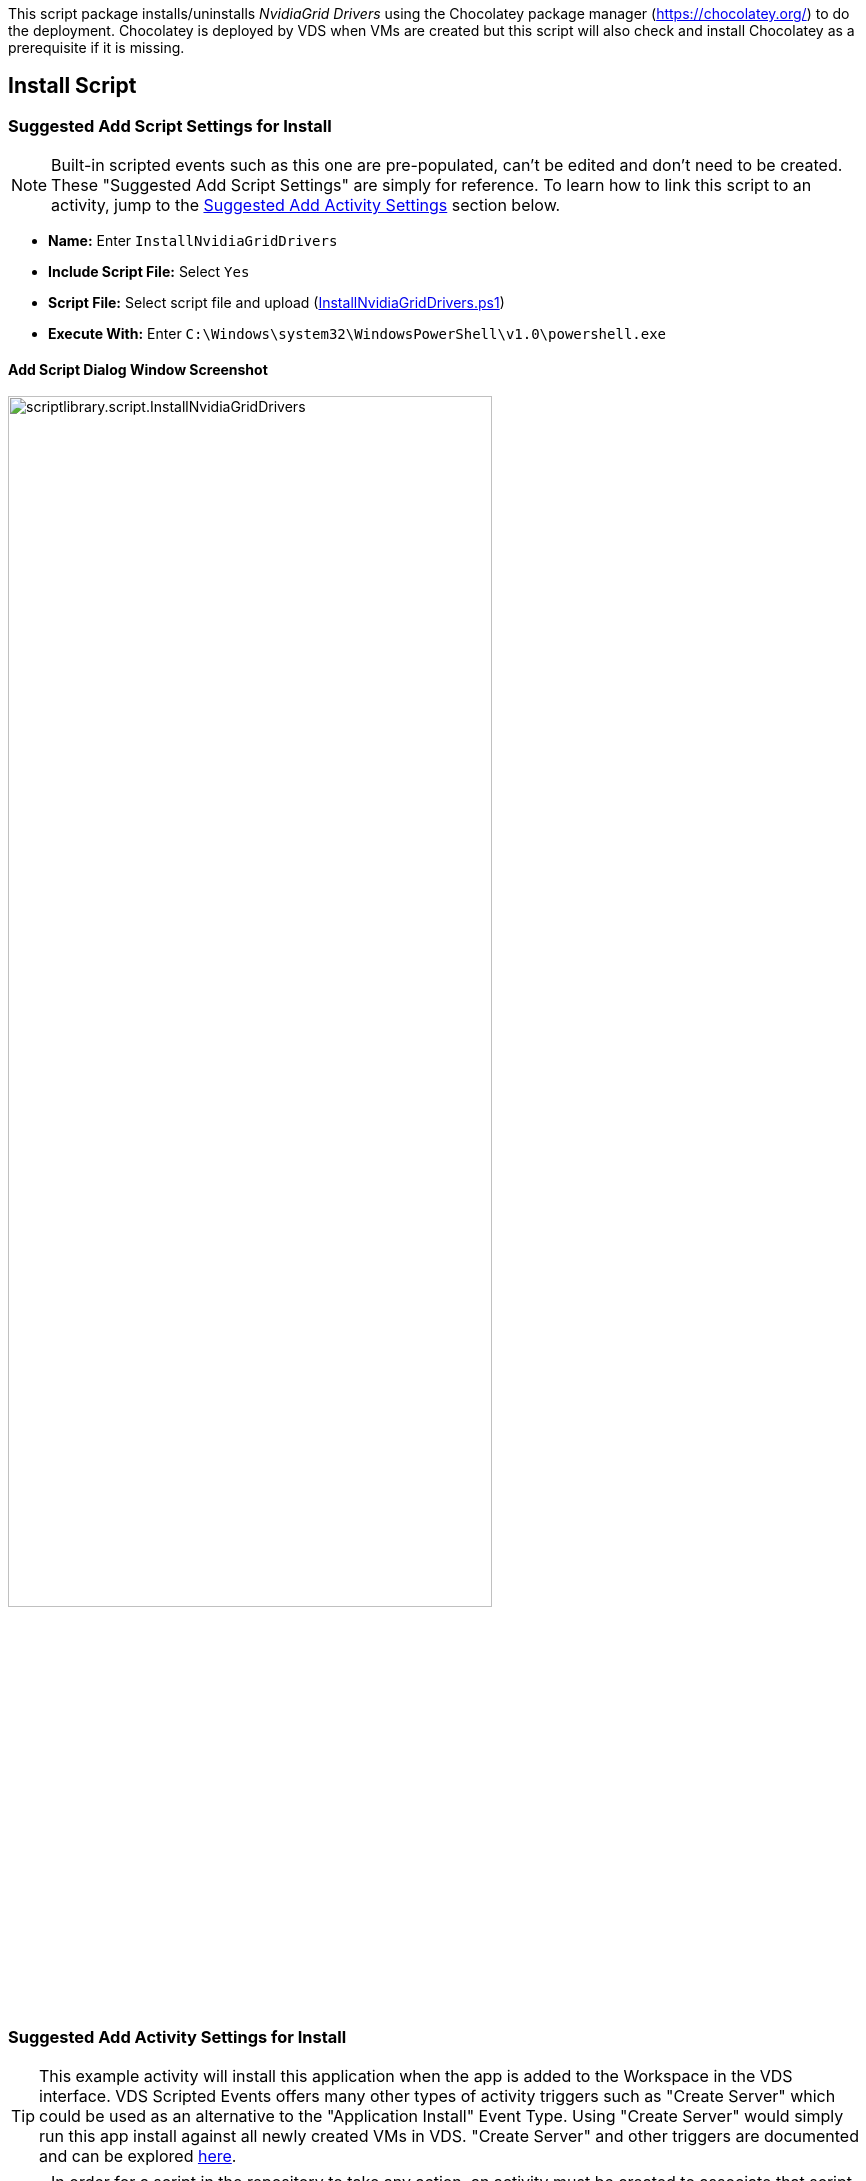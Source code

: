 ////

Comments Sections:
Used in:
sub.scriptlibrary.NvidiaGridDrivers.adoc

////
This script package installs/uninstalls _NvidiaGrid Drivers_ using the Chocolatey package manager (https://chocolatey.org/) to do the deployment. Chocolatey is deployed by VDS when VMs are created but this script will also check and install Chocolatey as a prerequisite if it is missing.

//WARNING: text

== Install Script

=== Suggested Add Script Settings for Install

NOTE: Built-in scripted events such as this one are pre-populated, can't be edited and don't need to be created. These "Suggested Add Script Settings" are simply for reference. To learn how to link this script to an activity, jump to the link:#anchor1[Suggested Add Activity Settings] section below.

* *Name:* Enter `InstallNvidiaGridDrivers`
* *Include Script File:* Select `Yes`
* *Script File:* Select script file and upload (link:https://docs.netapp.com/us-en/virtual-desktop-service/scripts/InstallNvidiaGridDrivers.ps1[InstallNvidiaGridDrivers.ps1])
* *Execute With:* Enter `C:\Windows\system32\WindowsPowerShell\v1.0\powershell.exe`

==== Add Script Dialog Window Screenshot

image::scriptlibrary.script.InstallNvidiaGridDrivers.png[width=75%]

=== [[anchor1]]Suggested Add Activity Settings for Install

TIP: This example activity will install this application when the app is added to the Workspace in the VDS interface. VDS Scripted Events offers many other types of activity triggers such as "Create Server" which could be used as an alternative to the "Application Install" Event Type. Using "Create Server" would simply run this app install against all newly created VMs in VDS. "Create Server" and other triggers are documented and can be explored link:Management.Scripted_Events.scripted_events.html[here].

NOTE: In order for a script in the repository to take any action, an activity must be created to associate that script with a selected trigger. In this case, the activity will link the existing script to the _Application Install_ trigger. Once configured, the action of adding this application to a workspace (from the _Workspace > Applications_ page in VDS) will trigger this script to install this application on all appropriate session hosts in the selected deployment.

.To create an Activity and link this script to an action:
. Navigate to the Scripted Events section in VDS
. Under _Activities_ click _+ Add Activity_
. In the opened dialog window enter the following information:
* *Name:* Enter `InstallNvidiaGridDrivers`
* *Description:* Optionally enter a description
* *Deployment* Select the desired deployment from dropdown
* *Script:* Select `InstallNvidiaGridDrivers` from the dropdown
* *Arguments:* Leave blank
* *Enabled checkbox:* `Check` the box
* *Event Type:* Select `Manual` from dropdown
* *Target Type:* Select the `Servers` radio button
* *Managed Servers:* `Check` the box for each VM that should receive this install.

==== Add Activity Dialog Window Screenshot
image::scriptlibrary.activity.InstallNvidiaGridDrivers.png[width=75%]

== Uninstall Script

=== Suggested Add Script Settings for Uninstall

NOTE: Built-in scripted events such as this one are pre-populated, can't be edited and don't need to be created. These "Suggested Add Script Settings" are simply for reference. To learn how to link this script to an activity, jump to the link:#anchor2[Suggested Add Activity Settings] section below.

* *Name:* Enter `UninstallNvidiaGridDrivers`
* *Include Script File:* Select `Yes`
* *Script File:* Select script file and upload (link:https://docs.netapp.com/us-en/virtual-desktop-service/scripts/UninstallNvidiaGridDrivers.ps1[UninstallNvidiaGridDrivers.ps1])
* *Execute With:* Enter `C:\Windows\system32\WindowsPowerShell\v1.0\powershell.exe`

==== Add Script Dialog Window Screenshot
image::scriptlibrary.script.UninstallNvidiaGridDrivers.png[width=75%]

=== [[anchor2]]Suggested Add Activity Settings for Uninstall

NOTE: In order for a script in the repository to take any action, an activity must be created to associate that script with a selected trigger. In this case, the activity will link the existing script to the _Application Install_ trigger. Once configured, the action of adding this application to a workspace (from the _Workspace > Applications_ page in VDS) will trigger this script to install this application on all appropriate session hosts in the selected deployment.

.To create an Activity and link this script to an action:
. Navigate to the Scripted Events section in VDS
. Under _Activities_ click _+ Add Activity_
. In the opened dialog window enter the following information:
* *Name:* Enter `UninstallNvidiaGridDrivers`
* *Description:* Optionally enter a description
* *Deployment* Select the desired deployment from dropdown
* *Script:* Select `UninstallNvidiaGridDrivers` from the dropdown
* *Arguments:* Leave blank
* *Enabled checkbox:* `Check` the box
* *Event Type:* Select `Manual` from dropdown
* *Target Type:* Select the `Servers` radio button
* *Managed Servers:* `Check` the box for each VM that should receive this uninstall.

==== Add Activity Dialog Window Screenshot
image::scriptlibrary.activity.UninstallNvidiaGridDrivers.png[width=75%]
